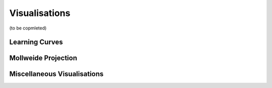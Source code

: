 Visualisations
==============

(to be copmleted)


Learning Curves
------------------------------




Mollweide Projection
------------------------------




Miscellaneous Visualisations
------------------------------



